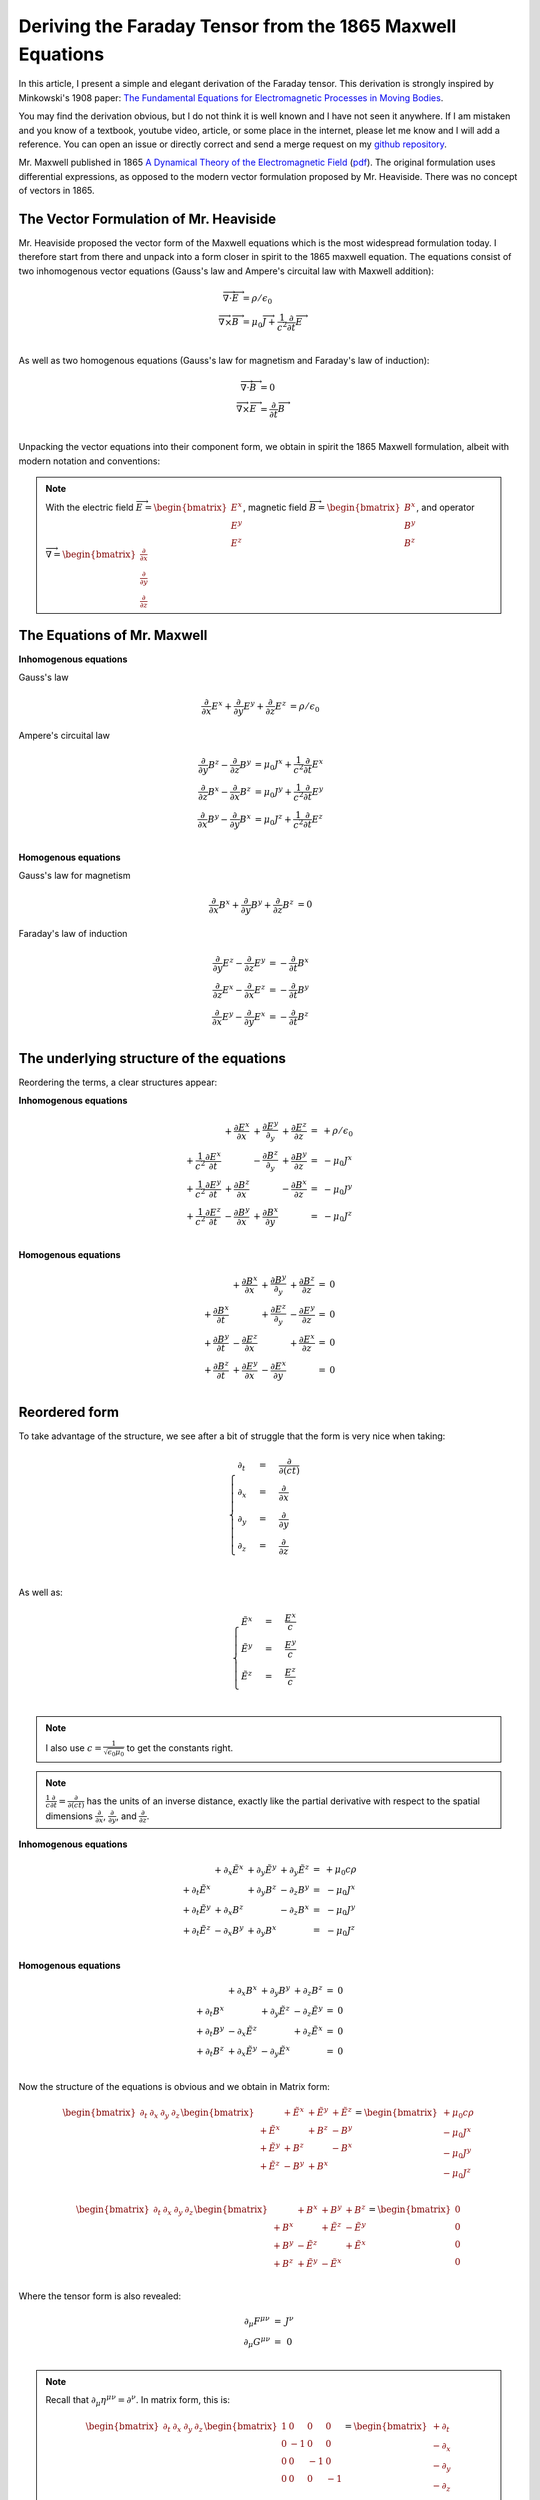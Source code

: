 Deriving the Faraday Tensor from the 1865 Maxwell Equations
===========================================================

In this article, I present a simple and elegant derivation of the
Faraday tensor. This derivation is strongly inspired by Minkowski's
1908 paper:
`The Fundamental Equations for Electromagnetic Processes in Moving
Bodies
<https://en.wikisource.org/wiki/Translation:The_Fundamental_Equations_for_Electromagnetic_Processes_in_Moving_Bodies>`_.

You may find the derivation obvious, but I do not think it is well known and I
have not seen it anywhere. If I am mistaken and you know of a textbook, youtube
video, article, or some place in the internet, please let me know and I will
add a reference. You can open an issue or directly correct and send a merge
request on my `github repository
<https://github.com/shaussler/electromagnetism/actions/runs/6444649784>`_.

Mr. Maxwell published in 1865 `A Dynamical Theory of the Electromagnetic Field
<https://en.m.wikipedia.org/wiki/A_Dynamical_Theory_of_the_Electromagnetic_Field>`_
(`pdf <https://www.jstor.org/stable/108892>`_).
The original formulation uses differential expressions, as opposed to the
modern vector formulation proposed by Mr. Heaviside. There was no concept of
vectors in 1865.

The Vector Formulation of Mr. Heaviside
---------------------------------------

Mr. Heaviside proposed the vector form of the Maxwell equations which is the
most widespread formulation today. I therefore start from there and unpack into
a form closer in spirit to the 1865 maxwell equation. The equations consist of
two inhomogenous vector equations (Gauss's law and Ampere's circuital law with
Maxwell addition):

.. math::

   \begin{align}
   \overrightarrow{\nabla} \cdot \overrightarrow{E}  &= \rho / \epsilon_0 \\
   \overrightarrow{\nabla} \times \overrightarrow{B} &= \mu_0 \overrightarrow{J} + \frac{1}{c^2} \frac{\partial}{\partial t} \overrightarrow{E} \\
   \end{align}

As well as two homogenous equations (Gauss's law for magnetism and Faraday's law of induction):

.. math::

   \begin{align}
   \overrightarrow{\nabla} \cdot \overrightarrow{B}  &= 0 \\
   \overrightarrow{\nabla} \times \overrightarrow{E} &= \frac{\partial}{\partial t} \overrightarrow{B} \\
   \end{align}

Unpacking the vector equations into their component form, we obtain in spirit
the 1865 Maxwell formulation, albeit with modern notation and conventions:

.. note::

   With the electric field
   :math:`\overrightarrow{E}=\begin{bmatrix} E^x \\ E^y \\ E^z \end{bmatrix}`,
   magnetic field
   :math:`\overrightarrow{B}=\begin{bmatrix} B^x \\ B^y \\ B^z \end{bmatrix}`, and operator
   :math:`\overrightarrow{\nabla}=\begin{bmatrix} \frac{\partial}{\partial x} \\ \frac{\partial}{\partial y} \\ \frac{\partial}{\partial z} \end{bmatrix}`

The Equations of Mr. Maxwell
----------------------------

**Inhomogenous equations**

Gauss's law

.. math::

   \begin{align}
   \frac{\partial}{\partial x} E^x + \frac{\partial}{\partial y} E^y + \frac{\partial}{\partial z} E^z &= \rho / \epsilon_0
   \end{align}

Ampere's circuital law

.. math::

   \begin{align}
   \frac{\partial}{\partial y} B^z - \frac{\partial}{\partial z} B^y &= \mu_0 J^x + \frac{1}{c^2} \frac{\partial}{\partial t} E^x \\
   \frac{\partial}{\partial z} B^x - \frac{\partial}{\partial x} B^z &= \mu_0 J^y + \frac{1}{c^2} \frac{\partial}{\partial t} E^y \\
   \frac{\partial}{\partial x} B^y - \frac{\partial}{\partial y} B^x &= \mu_0 J^z + \frac{1}{c^2} \frac{\partial}{\partial t} E^z \\
   \end{align}

**Homogenous equations**

Gauss's law for magnetism

.. math::

   \begin{align}
   \frac{\partial}{\partial x} B^x + \frac{\partial}{\partial y} B^y + \frac{\partial}{\partial z} B^z &= 0
   \end{align}

Faraday's law of induction

.. math::

   \begin{align}
   \frac{\partial}{\partial y} E^z - \frac{\partial}{\partial z} E^y &= - \frac{\partial}{\partial t} B^x \\
   \frac{\partial}{\partial z} E^x - \frac{\partial}{\partial x} E^z &= - \frac{\partial}{\partial t} B^y \\
   \frac{\partial}{\partial x} E^y - \frac{\partial}{\partial y} E^x &= - \frac{\partial}{\partial t} B^z \\
   \end{align}

The underlying structure of the equations
-----------------------------------------

Reordering the terms, a clear structures appear:

**Inhomogenous equations**

.. math::

   \begin{matrix}
                                                    & + \frac{\partial E^x}{\partial x} & + \frac{\partial E^y}{\partial_y} & + \frac{\partial E^z}{\partial z} & = & + \rho/\epsilon_0 \\
    + \frac{1}{c^2} \frac{\partial E^x}{\partial t} &                                   & - \frac{\partial B^z}{\partial_y} & + \frac{\partial B^y}{\partial z} & = & - \mu_0 J^x       \\
    + \frac{1}{c^2} \frac{\partial E^y}{\partial t} & + \frac{\partial B^z}{\partial x} &                                   & - \frac{\partial B^x}{\partial z} & = & - \mu_0 J^y       \\
    + \frac{1}{c^2} \frac{\partial E^z}{\partial t} & - \frac{\partial B^y}{\partial x} & + \frac{\partial B^x}{\partial y} &                                   & = & - \mu_0 J^z       \\
   \end{matrix}

**Homogenous equations**

.. math::

   \begin{matrix}
                                      & + \frac{\partial B^x}{\partial x} & + \frac{\partial B^y}{\partial_y} & + \frac{\partial B^z}{\partial z} & = & 0 \\
    + \frac{\partial B^x}{\partial t} &                                   & + \frac{\partial E^z}{\partial_y} & - \frac{\partial E^y}{\partial z} & = & 0 \\
    + \frac{\partial B^y}{\partial t} & - \frac{\partial E^z}{\partial x} &                                   & + \frac{\partial E^x}{\partial z} & = & 0 \\
    + \frac{\partial B^z}{\partial t} & + \frac{\partial E^y}{\partial x} & - \frac{\partial E^x}{\partial y} &                                   & = & 0 \\
   \end{matrix}

Reordered form
--------------

To take advantage of the structure, we see after a bit of struggle that the form is very nice when taking:

.. math::

   \begin{cases}
   \partial_t  &=& \frac{\partial}{\partial(ct)} \\
   \partial_x  &=& \frac{\partial}{\partial x}   \\
   \partial_y  &=& \frac{\partial}{\partial y}   \\
   \partial_z  &=& \frac{\partial}{\partial z}   \\
   \end{cases}

As well as:

.. math::

   \begin{cases}
   \tilde{E^x} &=& \frac{E^x}{c} \\
   \tilde{E^y} &=& \frac{E^y}{c} \\
   \tilde{E^z} &=& \frac{E^z}{c} \\
   \end{cases}

.. note::

   I also use :math:`c=\frac{1}{\sqrt{\epsilon_0 \mu_0}}` to get the constants right.

.. note::

   :math:`\frac{1}{c}\frac{\partial}{\partial t} =\frac{\partial}{\partial(ct)}`
   has the units of an inverse distance, exactly
   like the partial derivative with respect to the spatial dimensions
   :math:`\frac{\partial}{\partial x}`, :math:`\frac{\partial}{\partial y}`, and
   :math:`\frac{\partial}{\partial z}`.

**Inhomogenous equations**

.. math::

   \begin{matrix}
                            & +\partial_x \tilde{E^x} & +\partial_y \tilde{E^y} & +\partial_y \tilde{E^z} & = & + \mu_0 c \rho  \\
    +\partial_t \tilde{E^x} &                         & +\partial_y        B^z  & -\partial_z        B^y  & = & - \mu_0 J^x     \\
    +\partial_t \tilde{E^y} & +\partial_x        B^z  &                         & -\partial_z        B^x  & = & - \mu_0 J^y     \\
    +\partial_t \tilde{E^z} & -\partial_x        B^y  & +\partial_y        B^x  &                         & = & - \mu_0 J^z     \\
   \end{matrix}

**Homogenous equations**

.. math::

   \begin{matrix}
                            & +\partial_x        B^x  & +\partial_y        B^y  & +\partial_z        B^z  & = & 0 \\
    +\partial_t        B^x  &                         & +\partial_y \tilde{E^z} & -\partial_z \tilde{E^y} & = & 0 \\
    +\partial_t        B^y  & -\partial_x \tilde{E^z} &                         & +\partial_z \tilde{E^x} & = & 0 \\
    +\partial_t        B^z  & +\partial_x \tilde{E^y} & -\partial_y \tilde{E^x} &                         & = & 0 \\
   \end{matrix}

Now the structure of the equations is obvious and we obtain in Matrix form:

.. math::

   \begin{bmatrix}
   \partial_t & \partial_x & \partial_y & \partial_z
   \end{bmatrix}
   \begin{bmatrix}
                 & +\tilde{E^x} & +\tilde{E^y} & + \tilde{E^z} \\
    +\tilde{E^x} &              & +       B^z  & -        B^y  \\
    +\tilde{E^y} & +       B^z  &              & -        B^x  \\
    +\tilde{E^z} & -       B^y  & +       B^x  &               \\
   \end{bmatrix}
   =
   \begin{bmatrix}
   + \mu_0 c \rho \\
   - \mu_0 J^x    \\
   - \mu_0 J^y    \\
   - \mu_0 J^z    \\
   \end{bmatrix}

.. math::

   \begin{bmatrix}
   \partial_t & \partial_x & \partial_y & \partial_z
   \end{bmatrix}
   \begin{bmatrix}
                 & +       B^x  & +       B^y  & +       B^z  \\
    +       B^x  &              & +\tilde{E^z} & -\tilde{E^y} \\
    +       B^y  & -\tilde{E^z} &              & +\tilde{E^x} \\
    +       B^z  & +\tilde{E^y} & -\tilde{E^x} &              \\
   \end{bmatrix}
   =
   \begin{bmatrix}
   0 \\
   0 \\
   0 \\
   0 \\
   \end{bmatrix}

Where the tensor form is also revealed:

.. math::

   \begin{matrix}
   \partial_{\mu} F^{\mu \nu} & = & J^{\nu} \\
   \partial_{\mu} G^{\mu \nu} & = & 0       \\
   \end{matrix}

.. note::

   Recall that :math:`\partial_{\mu} \eta^{\mu \nu}=\partial^{\nu}`. In matrix
   form, this is:

   .. math::

      \begin{bmatrix}
      \partial_t & \partial_x & \partial_y & \partial_z
      \end{bmatrix}
      \begin{bmatrix}
       1 &  0 &  0 &  0 \\
       0 & -1 &  0 &  0 \\
       0 &  0 & -1 &  0 \\
       0 &  0 &  0 & -1
      \end{bmatrix}
      = 
      \begin{bmatrix}
      + \partial_t \\
      - \partial_x \\
      - \partial_y \\
      - \partial_z \\
      \end{bmatrix}

In a next article, I show how the two tensors obtained in that manner are
related as one being the Hodge dual of the other.

